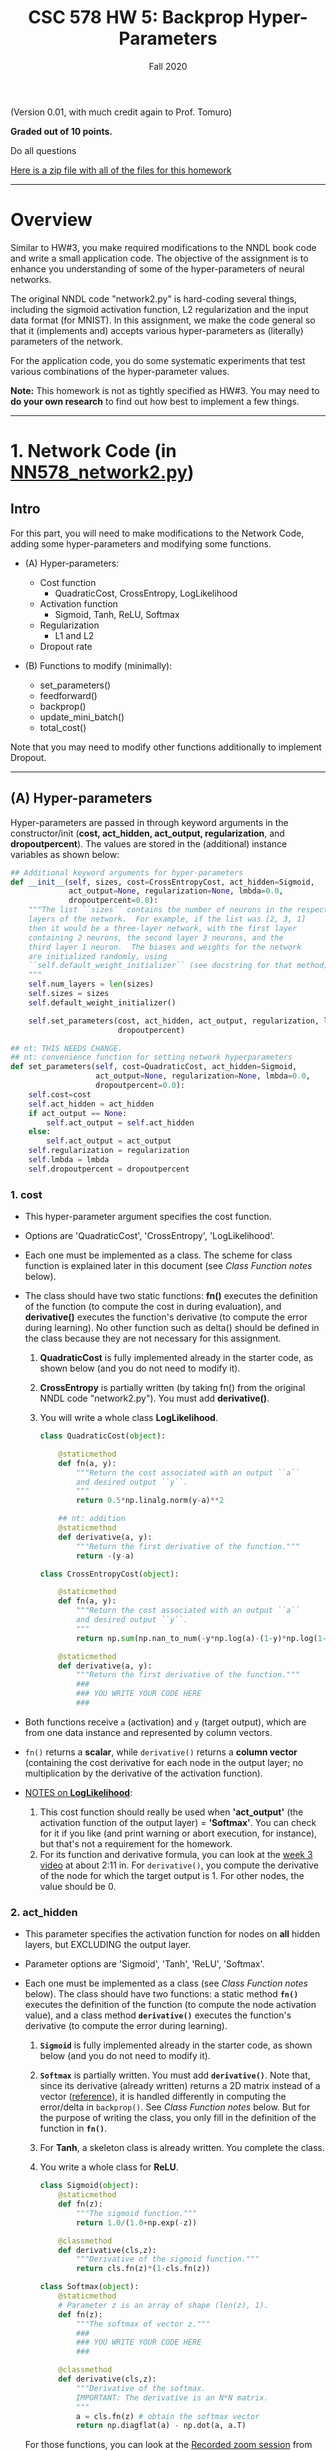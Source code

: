 # -*- org-export-html-postamble:t; -*-
#+TITLE: CSC 578 HW 5: Backprop Hyper-Parameters
#+DATE: 
#+EMAIL: 
#+AUTHOR: Fall 2020

#+OPTIONS:   H:4 num:nil toc:nil \n:nil @:t ::t |:t ^:nil -:t f:t *:t <:t 
#+OPTIONS:   TeX:t LaTeX:t skip:nil d:nil todo:t pri:nil tags:not-in-toc
#+HTML_HEAD: <link rel="stylesheet" type="text/css" href="../assignstyles.css" />

#+LATEX_HEADER: \usepackage[margin=1in]{geometry}

(Version 0.01, with much credit again to Prof. Tomuro)

*Graded out of 10 points.*

Do all questions

[[./hw5-files.zip][Here is a zip file with all of the files for this homework]]

-----
* TODO COMMENT
  - [X] Links to lectures
  - [X] Fix the reference to Function Class notes?
  - [X] Add lmbda to here and answers
  - [X] Default regularization = none
  - [X] Same sort of checklist as last time
  - [X] Make a zip file and link

* Overview

Similar to HW#3, you make required modifications to the NNDL book code and write a small application code.  The objective of the assignment is to enhance you understanding of some of the hyper-parameters of neural networks.

The original NNDL code "network2.py" is hard-coding several things, including the sigmoid activation function, L2 regularization and the input data format (for MNIST).  In this assignment, we make the code general so that it (implements and) accepts various hyper-parameters as (literally) parameters of the network.

For the application code, you do some systematic experiments that test various combinations of the hyper-parameter values.

*Note:* This homework is not as tightly specified as HW#3.  You may need to *do your own research* to find out how best to implement a few things.
----- 
* 1. Network Code (in [[./NN578_network2.py][NN578_network2.py]])

** Intro
  For this part, you will need to make modifications to the Network Code, adding some hyper-parameters and modifying some functions.

  - (A) Hyper-parameters:

    - Cost function
      - QuadraticCost, CrossEntropy, LogLikelihood
    - Activation function
      - Sigmoid, Tanh, ReLU, Softmax
    - Regularization
      - L1 and L2
    - Dropout rate

  - (B) Functions to modify (minimally):

    - set_parameters()
    - feedforward()
    - backprop()
    - update_mini_batch()
    - total_cost()

Note that you may need to modify other functions additionally to implement Dropout.

-----

** (A) Hyper-parameters
   Hyper-parameters are passed in through keyword arguments in the constructor/init (*cost, act_hidden, act_output, regularization*, and *dropoutpercent*). The values are stored in the (additional) instance variables as shown below:
#+begin_src python
    ## Additional keyword arguments for hyper-parameters
    def __init__(self, sizes, cost=CrossEntropyCost, act_hidden=Sigmoid,
                 act_output=None, regularization=None, lmbda=0.0,
                 dropoutpercent=0.0):
        """The list ``sizes`` contains the number of neurons in the respective
        layers of the network.  For example, if the list was [2, 3, 1]
        then it would be a three-layer network, with the first layer
        containing 2 neurons, the second layer 3 neurons, and the
        third layer 1 neuron.  The biases and weights for the network
        are initialized randomly, using
        ``self.default_weight_initializer`` (see docstring for that method).
        """
        self.num_layers = len(sizes)
        self.sizes = sizes
        self.default_weight_initializer()
        
        self.set_parameters(cost, act_hidden, act_output, regularization, lmbda,
                            dropoutpercent)

    ## nt: THIS NEEDS CHANGE.
    ## nt: convenience function for setting network hyperparameters
    def set_parameters(self, cost=QuadraticCost, act_hidden=Sigmoid,
                       act_output=None, regularization=None, lmbda=0.0,
                       dropoutpercent=0.0):
        self.cost=cost
        self.act_hidden = act_hidden
        if act_output == None:
            self.act_output = self.act_hidden
        else:
            self.act_output = act_output
        self.regularization = regularization
        self.lmbda = lmbda
        self.dropoutpercent = dropoutpercent
#+end_src


# *** Arguments

*** 1. cost
     - This hyper-parameter argument specifies the cost function.
     - Options are 'QuadraticCost', 'CrossEntropy', 'LogLikelihood'.

     - Each one must be implemented as a class.  The scheme for class function is explained later in this document (see [[Class Function notes]] below).
     - The class should have two static functions: *fn()* executes the definition of the function (to compute the cost in during evaluation), and *derivative()* executes the function's derivative (to compute the error during learning).  No other function such as delta() should be defined in the class because they are not necessary for this assignment.
       1. *QuadraticCost* is fully implemented already in the starter code, as shown below (and you do not need to modify it).
       2. *CrossEntropy* is partially written (by taking fn() from the original NNDL code "network2.py").  You must add *derivative()*.
       3. You will write a whole class *LogLikelihood*.
       #+begin_src python
               class QuadraticCost(object):

                   @staticmethod
                   def fn(a, y):
                       """Return the cost associated with an output ``a``
                       and desired output ``y``.
                       """
                       return 0.5*np.linalg.norm(y-a)**2

                   ## nt: addition
                   @staticmethod
                   def derivative(a, y):
                       """Return the first derivative of the function."""
                       return -(y-a)

               class CrossEntropyCost(object):

                   @staticmethod
                   def fn(a, y):
                       """Return the cost associated with an output ``a`` 
                       and desired output ``y``.
                       """
                       return np.sum(np.nan_to_num(-y*np.log(a)-(1-y)*np.log(1-a)))

                   @staticmethod
                   def derivative(a, y):
                       """Return the first derivative of the function."""
                       ###
                       ### YOU WRITE YOUR CODE HERE
                       ###
#+end_src


     - Both functions receive =a= (activation) and =y= (target output), which are from one data instance and represented by column vectors.
     - =fn()= returns a *scalar*, while =derivative()= returns a *column vector* (containing the cost derivative for each node in the output layer; no multiplication by the derivative of the activation function).

     - _NOTES on *LogLikelihood*_:
       1. This cost function should really be used when *'act_output'* (the activation function of the output layer) = *'Softmax'*.  You can check for it if you like (and print warning or abort execution, for instance), but that's not a requirement for the homework.
       2. For its function and derivative formula, you can look at the [[https://depaul.zoom.us/rec/play/-9zBvchXodIQ6F1wN-eVXaAyOZpdjHMcA_4BT6tPrXkkqEQb9frddpOd8p0FfTy7Zl5l4Zj8foa3Gp2O.cwaBIuqKYIq9Kojv?continueMode=true&_x_zm_rtaid=0hXVYogNTWeL_9zcHvWxRA.1603064569512.dec1409ec0c39f5fdf363070d27a6cee&_x_zm_rhtaid=174][week 3 video]] at about 2:11 in.  For =derivative()=, you compute the derivative of the node for which the target output is 1.  For other nodes, the value should be 0.
             
*** 2. act_hidden
  -  This parameter specifies the activation function for nodes on *all* hidden layers, but EXCLUDING the output layer.
  -  Parameter options are 'Sigmoid', 'Tanh', 'ReLU', 'Softmax'.
         
  -  Each one must be implemented as a class (see [[Class Function notes]] below).  The class should have two functions: a static method *=fn()=* executes the definition of the function (to compute the node activation value), and a class method *=derivative()=* executes the function's derivative (to compute the error during learning).

     1. *=Sigmoid=* is fully implemented already in the starter code, as shown below (and you do not need to modify it).
     2. *=Softmax=* is partially written.  You must add *=derivative()=*.  Note that, since its derivative (already written) returns a 2D matrix instead of a vector ([[https://medium.com/@aerinykim/how-to-implement-the-softmax-derivative-independently-from-any-loss-function-ae6d44363a9d][reference]]), it is handled differently in computing the error/delta in =backprop()=.  See [[Class Function notes]] below.  But for the purpose of writing the class, you only fill in the definition of the function in *=fn()=*.
     3. For *Tanh*, a skeleton class is already written.  You complete the class.
     4. You write a whole class for *ReLU*.

     #+begin_src python
        class Sigmoid(object):    
            @staticmethod
            def fn(z):
                """The sigmoid function."""
                return 1.0/(1.0+np.exp(-z))

            @classmethod
            def derivative(cls,z):
                """Derivative of the sigmoid function."""
                return cls.fn(z)*(1-cls.fn(z))

        class Softmax(object):
            @staticmethod
            # Parameter z is an array of shape (len(z), 1).
            def fn(z):
                """The softmax of vector z."""
                ###
                ### YOU WRITE YOUR CODE HERE
                ###

            @classmethod
            def derivative(cls,z):
                """Derivative of the softmax.  
                IMPORTANT: The derivative is an N*N matrix.
                """
                a = cls.fn(z) # obtain the softmax vector
                return np.diagflat(a) - np.dot(a, a.T)
      #+end_src

    For those functions, you can look at the [[https://depaul.zoom.us/rec/play/-9zBvchXodIQ6F1wN-eVXaAyOZpdjHMcA_4BT6tPrXkkqEQb9frddpOd8p0FfTy7Zl5l4Zj8foa3Gp2O.cwaBIuqKYIq9Kojv?continueMode=true&_x_zm_rtaid=0hXVYogNTWeL_9zcHvWxRA.1603064569512.dec1409ec0c39f5fdf363070d27a6cee&_x_zm_rhtaid=174][Recorded zoom session]] from Week 3 (about 1:10 in) and/or the Review slides from Week 4 for the definitions.
      
    Note that, although Softmax is almost never used for hidden layers, we do not have to disallow it in this homework.   

*** 3. act_output
    -  This parameter specifies the activation function for nodes on the output layer.
    -  Parameter options are 'Sigmoid', 'Tanh' and 'Softmax'. 

       _NOTES on Tanh_:  If Tanh is selected as the activation function for the output layer:
       1.  Because the output value will be between 1 and -1 (instead of 1 and 0), the only cost function that goes with Tanh is the quadratic cost.  So if the cost function was set to anything besides 'QuadraticCost', change/overwrite the cost function to QuadraticCost and print a warning (to the user, e.g. "Tanh only accepts 'QuadraticCost' cost function.  Changing to QuadraticCost..").  *You must add code to do it by yourself*, in =set_parameters()=.
         
       2.  Note that, in the network startup code ([[./NN578_network2.py][NN578_network2.py]]), some code is added (in =SGD()=) that changes the dataset when the output layer's activation is Tanh, in particular to make the target y values to be 1 or -1 (instead of 1 or 0).  It is already written for you, so you don't need to be concerned about the data.
         
*** 4. regularization:
   - This parameter specifies the regularization method. 
   - Parameter options are 'L2' and 'L1'.
   - The selected method is applied to all hidden layers and the output layer. 
         
   - You can implement them in any way you like, for example as function classes or inline if-else conditionals.  For definitions/formulas and explanation, see the [[https://depaul.zoom.us/rec/share/HUia84Y0b_OkQT2c9n39dGkUlyvNU0LqtmnnCz7gQ0vJ50hF_up4sU0YWa4ABBQ.SS5hVQmvqRtOWFPa][Avoiding overfitting]] video from Week 3 or the review slides from Week 4.

     _IMPORTANT_: The start-up code has L2 hard-coded in (unchanged from the original NNDL code for this part).  *You make necessary changes to the code by yourself* to incorporate the two methods.
   - The regularization is relevant at two places in the backprop algorithm:
     1. During training, when weights are adjusted at the end of a mini-bath -- the function =update_mini_batch()=.
     2. During evaluation, when the cost is computed -- the function =total_cost()=.

     NOTE: Both of those functions have the parameter *lmbda*, passed in from the function =SGD()=.  You utilize its value in implementing the regularizations.

*** 5. dropoutpercent
   - This parameter specifies the percentage of dropout.  
   - The value is between 0 and 1.  For example, 0.4 means 40% of the nodes on a layer are dropped (or made inaccessible).
   - Dropout consists in randomly setting a fraction rate of units in a layer to 0 at each update during training time, which helps prevent overfitting.
   - Assume the same dropout percentage is applied to *all hidden layers*.  /Dropout should not be applied to input or output layer./
   -  You can implement the parameter in any way you like.  *You make necessary changes to the code by yourself, wherever needed.*
   - Many dropout schemes have been proposed in neural networks.  For this assignment, you implement the following scheme.
      1. Dropout is applied during the *training phase only*.  No dropout is applied during the testing/evaluation phrase.
      2. Use the same dropout nodes during one *mini-batch*.  That means you have to store which nodes were used/dropped somewhere else.  Think about it and implement in your way.
      3. *Scale* the output values of the layer.  This scheme is explained at [[https://wiseodd.github.io/techblog/2016/06/25/dropout/][this site]].  In particular, the following code is very useful. The first line is generating a dropout mask (=u1=) and the second line is applying the mask to the activation of a hidden layer (=h1=) during the *forward* propagation phase in the backprop function.
         #+begin_src python
            # Dropout training, notice the scaling of 1/p
            u1 = np.random.binomial(1, p, size=h1.shape) / p
            h1 *= u1
         #+end_src
         
         Then during the *backward* propagation phase, you apply the mask to the delta of a hidden layer (=dh1=).    This is necessary because, since a dropout mask is applied as an additional multiplier (function) after the activation function, it essentially became a constant coefficient of the activation function (i.e., =c*a(z)=), and shows up in the derivative of that function --  Let $f(z) = c*a(z)$, then $f'(z) = c*a'(z)$.

         #+begin_src python
            dh1 *= u1 
         #+end_src

            _IMPORTANT NOTES_:

              -  The variable =p= above is the ratio of nodes to RETAIN, not to remove.   So essentially, =p = 1 - self.dropoutpercent=.
              -  =np.random.binomial()= is *probabilistic*, so does not guarantee the p proportion of success.  But for the purpose of the assignment, it's fine to use it (i.e., the code above).  However, if you like to implement correctly, you can use =random.sample()= method in Python's standard library.
              -  During forward propagation, dropout should be applied to/after *activation*, NOT to the z/weighted sum (e.g. sigma(0) = 0.5, which is not right or convenient here).
              -  During backward propagation, dropout should be applied to the delta (the error at a given hidden layer).



*** Class Function notes

Static or class functions in a class can be called through the class name.  When a class name is bound to an instance variable, you can invoke a specific static/class function in the class by prefixing the instance variable.  For example, here is a line in the function =backprop()=:

#+begin_src python
a_prime = (self.act_output).derivative(zs[-1])
#+end_src

So whatever =self.act_output= is bound to (e.g. Sigmoid, Tanh, ReLU), the function =derivative()= defined inside the class is being invoked.

** (B) Functions to modify.

In addition to =set_parameters(), feedforward(), backprop(), update_mini_batch()= and =total_cost()=, you need to modify other parts of the code to implement *dropout*.  It's up to you to figure out and decide. 

/Whatever you did, you should *describe and explain* it in the documentation./  You may not get full points if modifications you made were not explained sufficiently.


* 2. Application code (Start-up code: [[./578hw5.ipynb][578hw5.ipynb]],html: [[./578hw5.html][578hw5.html]])
  
  Write Jupyter Notebook code to do these experiments using the iris dataset.  Ensure your code works for each experiment, and show the output in an Jupyter notebook.

  Just like HW#3, use the iris dataset [[./iris.csv][iris.csv]] and the [[./iris-423.dat][iris-423.dat]] network file to create an initial network.  You may play with the learning rate (eta / \eta) and mini_batch size on your own.

  Do the following experiments.  For each experiment, train the network using [[./iris-train-1.csv][iris-train-1.csv]] for *15 epochs* (only) and test it using [[./iris-test-1.csv][iris-test-1.csv]].

Note the output results in the right-most column were generated on [[https://labs.cognitiveclass.ai/][IBM CognitiveClassLab]].

|    | act_hidden | act_output | cost          | regularization | lmbda | dropout | OUTPUT        |
|----+------------+------------+---------------+----------------+-------+---------+---------------|
|  1 | Sigmoid    | Sigmoid    | Quadratic     | (default)      |   0.0 |     0.0 | [[./Result-1.txt][Result-1.txt]] |
|  2 | Sigmoid    | Sigmoid    | CrossEntropy  | (default)      |   0.0 |     0.0 | [[./Result-2.txt][Result-2.txt]] |
|  3 | Sigmoid    | Softmax    | CrossEntropy  | (default)      |   0.0 |     0.0 | [[./Result-3.txt][Result-3.txt]] |
|  4 | Sigmoid    | Softmax    | LogLikelihood | (default)      |   0.0 |     0.0 | [[./Result-4.txt][Result-4.txt]] |
|  5 | ReLU       | Softmax    | CrossEntropy  | (default)      |   0.0 |     0.0 | [[./Result-5.txt][Result-5.txt]] |
|  6 | ReLU       | Softmax    | LogLikelihood | (default)      |   0.0 |     0.0 | [[./Result-6.txt][Result-6.txt]] |
|  7 | Tanh       | Sigmoid    | Quadratic     | (default)      |   0.0 |     0.0 | [[./Result-7.txt][Result-7.txt]] |
|  8 | Tanh       | Tanh       | Quadratic     | (default)      |   0.0 |     0.0 | [[./Result-8.txt][Result-8.txt]] |
|  9 | Sigmoid    | Sigmoid    | Quadratic     | L2             |   3.0 |     0.0 | [[./Result-9.txt][Result-9.txt]] |
| 10 | Sigmoid    | Sigmoid    | Quadratic     | L1             |   3.0 |     0.0 | [[./Result-10.txt][Result-10.txt]] |

For the experiments below, use [[./iris4-20-7-3.dat][iris4-20-7-3.dat]]. Note that results may vary for these experiments because dropout nodes are randomly (but probabilistically) chosen.

|    | act_hidden | act_output | cost      | regularization | lmbda | dropout | OUTPUT        |
|----+------------+------------+-----------+----------------+-------+---------+---------------|
| 11 | Sigmoid    | Sigmoid    | Quadratic | (default)      |   0.0 |     0.1 | [[./Result-11.txt][Result-11.txt]] |
| 12 | Sigmoid    | Sigmoid    | Quadratic | (default)      |   0.0 |     0.5 | [[./Result-12.txt][Result-12.txt]] |

Note that those are the absolute minimal experiments.  Although not required for this homework, you should try other combinations of hyper-parameters to test your code more thoroughly and rigorously.

-----
* Submission

  

  1. Completed "NN578_network2.py", and the application Notebook file and its html version.  Be sure to add your *name, course/section number* and the *assignment name* at the top of all code files.
  2. Documentation. 
     - *In pdf only.*
     - A /minimum/ of 2.0 pages (i.e., two pages filled, and some in the next page). 
     - Write as much as you can.  I consider terse answers insufficient, therefore won't give a full credit when I grade.
     - Create a presentable document. Don't make me work hard to find the information I asked for. (There are a lot of these to read.)
     - Content should include:
       - Your *name, course/section number* and the *assignment name* at the top of the file.
       - Then, in separate, labeled sections, include:
         - Experiment results :: Whether or not your results for the first *10 experiments* in the 'Application code' section above matched with the given results.  If your results were different, describe the discrepancies and what you speculated the discrepancies came from.
         - Implementation :: Explain how you implemented each of the requirements, and for each if they were *Complete*, meaning you did the code and verified that it worked; *Not attempted*, meaning you didn't get there; or *Partial*, meaning that you have some code but it did not completely work, and explain why.  Give as detailed explanations as possible.  In particular, be sure to explain everything you did to implement Dropout correctly.
         - Reflections :: Your reaction and reflection on this assignment overall (e.g. difficulty level, challenges you had).
     - Write as much as you can.  Try to make a *thorough and well-organized report*.  It's not to impress me; it's for your exercise.
     - Also some kind of graphs/plots are nice (to make a more professional presentation), although no extra credits are given this time.



DO NOT Zip the files -- Submit files separately.
